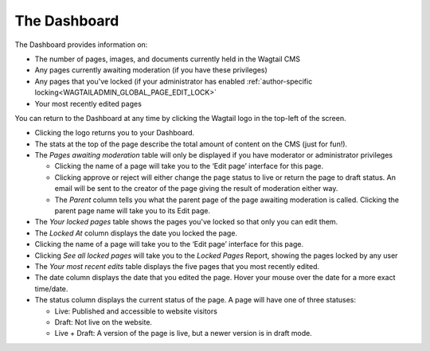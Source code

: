 The Dashboard
~~~~~~~~~~~~~

.. MAKE CHANGES TO INCLUDE MODERATION//

The Dashboard provides information on:

* The number of pages, images, and documents currently held in the Wagtail CMS
* Any pages currently awaiting moderation (if you have these privileges)
* Any pages that you've locked (if your administrator has enabled :ref:`author-specific locking<WAGTAILADMIN_GLOBAL_PAGE_EDIT_LOCK>`
* Your most recently edited pages

You can return to the Dashboard at any time by clicking the Wagtail logo in the top-left of the screen.

.. image:: ../../_static/images/screen02_dashboard_editor.png

- Clicking the logo returns you to your Dashboard.
- The stats at the top of the page describe the total amount of content on the CMS (just for fun!).
- The *Pages awaiting moderation* table will only be displayed if you have moderator or administrator privileges

  - Clicking the name of a page will take you to the ‘Edit page’ interface for this page.
  - Clicking approve or reject will either change the page status to live or return the page to draft status. An email will be sent to the creator of the page giving the result of moderation either way.
  - The *Parent* column tells you what the parent page of the page awaiting moderation is called. Clicking the parent page name will take you to its Edit page.

- The *Your locked pages* table shows the pages you've locked so that only you can edit them.
- The *Locked At* column displays the date you locked the page.
- Clicking the name of a page will take you to the ‘Edit page’ interface for this page.
- Clicking *See all locked pages* will take you to the *Locked Pages* Report, showing the pages locked by any user

- The *Your most recent edits* table displays the five pages that you most recently edited.
- The date column displays the date that you edited the page. Hover your mouse over the date for a more exact time/date.
- The status column displays the current status of the page. A page will have one of three statuses:

  - Live: Published and accessible to website visitors
  - Draft:  Not live on the website.
  - Live + Draft: A version of the page is live, but a newer version is in draft mode.
